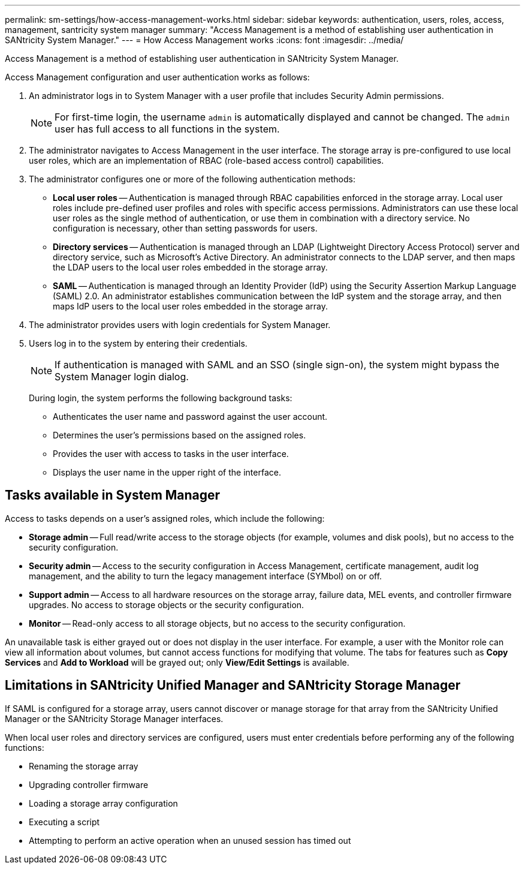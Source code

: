 ---
permalink: sm-settings/how-access-management-works.html
sidebar: sidebar
keywords: authentication, users, roles, access, management, santricity system manager
summary: "Access Management is a method of establishing user authentication in SANtricity System Manager."
---
= How Access Management works
:icons: font
:imagesdir: ../media/

[.lead]
Access Management is a method of establishing user authentication in SANtricity System Manager.

Access Management configuration and user authentication works as follows:

. An administrator logs in to System Manager with a user profile that includes Security Admin permissions.
+
[NOTE]
====
For first-time login, the username `admin` is automatically displayed and cannot be changed. The `admin` user has full access to all functions in the system.
====

. The administrator navigates to Access Management in the user interface. The storage array is pre-configured to use local user roles, which are an implementation of RBAC (role-based access control) capabilities.
. The administrator configures one or more of the following authentication methods:
 ** *Local user roles* -- Authentication is managed through RBAC capabilities enforced in the storage array. Local user roles include pre-defined user profiles and roles with specific access permissions. Administrators can use these local user roles as the single method of authentication, or use them in combination with a directory service. No configuration is necessary, other than setting passwords for users.
 ** *Directory services* -- Authentication is managed through an LDAP (Lightweight Directory Access Protocol) server and directory service, such as Microsoft's Active Directory. An administrator connects to the LDAP server, and then maps the LDAP users to the local user roles embedded in the storage array.
 ** *SAML* -- Authentication is managed through an Identity Provider (IdP) using the Security Assertion Markup Language (SAML) 2.0. An administrator establishes communication between the IdP system and the storage array, and then maps IdP users to the local user roles embedded in the storage array.
. The administrator provides users with login credentials for System Manager.
. Users log in to the system by entering their credentials.
+
[NOTE]
====
If authentication is managed with SAML and an SSO (single sign-on), the system might bypass the System Manager login dialog.
====
+
During login, the system performs the following background tasks:

 ** Authenticates the user name and password against the user account.
 ** Determines the user's permissions based on the assigned roles.
 ** Provides the user with access to tasks in the user interface.
 ** Displays the user name in the upper right of the interface.

== Tasks available in System Manager

Access to tasks depends on a user's assigned roles, which include the following:

* *Storage admin* -- Full read/write access to the storage objects (for example, volumes and disk pools), but no access to the security configuration.
* *Security admin* -- Access to the security configuration in Access Management, certificate management, audit log management, and the ability to turn the legacy management interface (SYMbol) on or off.
* *Support admin* -- Access to all hardware resources on the storage array, failure data, MEL events, and controller firmware upgrades. No access to storage objects or the security configuration.
* *Monitor* -- Read-only access to all storage objects, but no access to the security configuration.

An unavailable task is either grayed out or does not display in the user interface. For example, a user with the Monitor role can view all information about volumes, but cannot access functions for modifying that volume. The tabs for features such as *Copy Services* and *Add to Workload* will be grayed out; only *View/Edit Settings* is available.

== Limitations in SANtricity Unified Manager and SANtricity Storage Manager

If SAML is configured for a storage array, users cannot discover or manage storage for that array from the SANtricity Unified Manager or the SANtricity Storage Manager interfaces.

When local user roles and directory services are configured, users must enter credentials before performing any of the following functions:

* Renaming the storage array
* Upgrading controller firmware
* Loading a storage array configuration
* Executing a script
* Attempting to perform an active operation when an unused session has timed out
